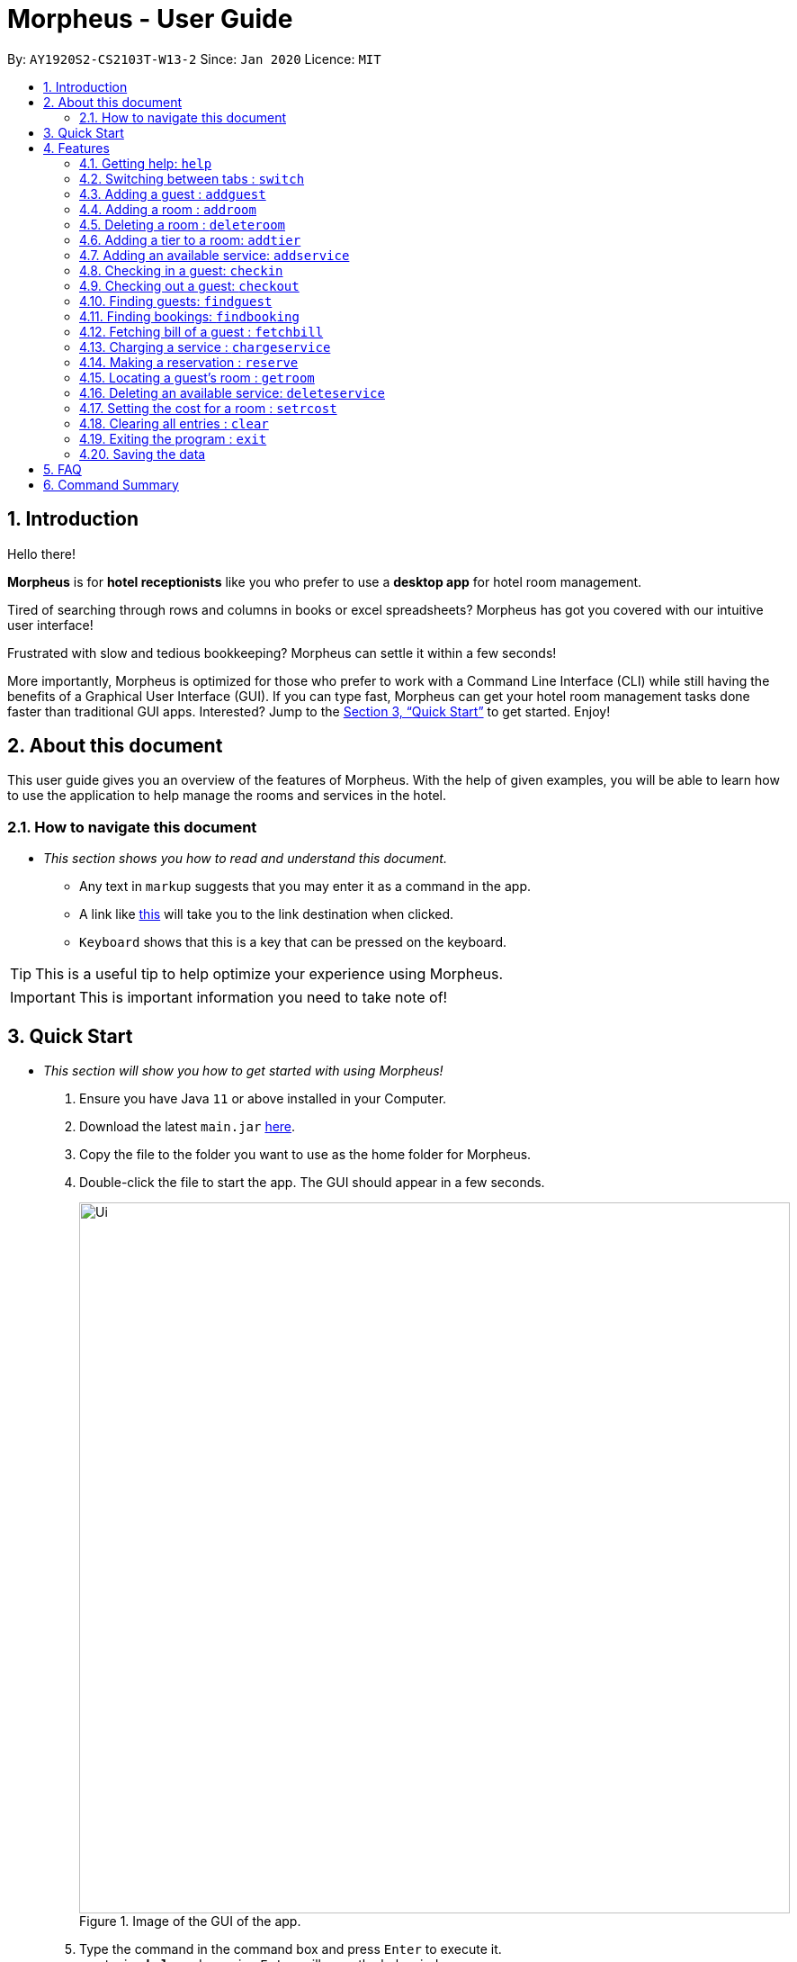 = Morpheus - User Guide
:site-section: UserGuide
:toc:
:toc-title:
:toc-placement: preamble
:sectnums:
:imagesDir: images
:stylesDir: stylesheets
:xrefstyle: full
:experimental:
ifdef::env-github[]
:tip-caption: :bulb:
:note-caption: :information_source:
endif::[]
:repoURL: https://github.com/AY1920S2-CS2103T-W13-2/main

By: `AY1920S2-CS2103T-W13-2`      Since: `Jan 2020`      Licence: `MIT`

== Introduction
Hello there!

**Morpheus** is for **hotel receptionists** like you who prefer to use a **desktop app** for hotel room management.

Tired of searching through rows and columns in books or excel spreadsheets? Morpheus has got you covered with our intuitive user interface!

Frustrated with slow and tedious bookkeeping? Morpheus can settle it within a few seconds!

More importantly, Morpheus is optimized for those who prefer to work with a Command Line Interface (CLI) while still having the benefits of a Graphical User Interface (GUI). If you can type fast, Morpheus can get your hotel room management tasks done faster than traditional GUI apps.
Interested? Jump to the <<Quick Start>> to get started. Enjoy!

== About this document

This user guide gives you an overview of the features of Morpheus. With the help of given examples, you will be able to learn how to use the application to help manage the rooms and services in the hotel.

=== How to navigate this document
* _This section shows you how to read and understand this document._

** Any text in `markup` suggests that you may enter it as a command in the app.

** A link like link:{repoURL}[this] will take you to the link destination when clicked.

** kbd:[Keyboard] shows that this is a key that can be pressed on the keyboard.

TIP: This is a useful tip to help optimize your experience using Morpheus.

IMPORTANT: This is important information you need to take note of!

== Quick Start
* _This section will show you how to get started with using Morpheus!_

.  Ensure you have Java `11` or above installed in your Computer.
.  Download the latest `main.jar` link:{repoURL}/releases[here].
.  Copy the file to the folder you want to use as the home folder for Morpheus.
.  Double-click the file to start the app. The GUI should appear in a few seconds.
+
.Image of the GUI of the app.
image::Ui.png[width="790"]
+
.  Type the command in the command box and press kbd:[Enter] to execute it. +
e.g. typing *`help`* and pressing kbd:[Enter] will open the help window. +

.  Some example commands you can try:

** *`addguest n/Harry i/H123456 p/91919191 e/harry@email.com t/VIP`* : Adds a guest, `Harry` to the hotel database.
** *`reserve i/H123456 rn/001 fd/2020-12-12 td/2020-12-13`* : Reserves the room `001` for `Harry` from `2020-12-12` to `2020-12-13`
** *`checkin i/H123456 rn/001 td/2020-12-13`* : Checks in Harry into the hotel.
** *`checkout rn/001`* : Checks Harry out of the hotel.
** *`switch guest`* : lists all guests
** *`exit`* : exits the app

.  Refer to <<Features>> for details of each command.

[[Features]]
== Features
* _This section highlights the features of Morpheus._

====
*[.underline]#Overview Of Features#*

Features can be divided into 4 groups of commands

* Initialization commands
** `addroom` command adds a room into hotel.
** `addguest` command adds a guest.
** `addtier` command adds a tier to a room
** `setrcost` command sets the cost of a room.

* Service commands


** `checkin` and `checkout` command receives and returns customers.
** `chargeservice` command charges customers for getting services.
** `reserve` command makes a reservation.
** `fetchbill` command fetches the bill of a guest.

* Statistical commands

** `list` command shows list of guests
** `findguest`, `getroom` quickly looks up for queries of rooms and quests.

* General purpose commands

** `help` command shows instructions.
** `exit` command quits the app.
** `clear` command clears all entries.
** `switch` command navigate between tabs.
====
====
*[.underline]#Command Format#*

* Words in `UPPER_CASE` are the parameters to be supplied by the user e.g. in `checkin i/ID rn/ROOM_NUMBER td/TO_DATE`, `ID` is a parameter which can be used as `checkin i/G1231231X`.
* Items in square brackets are optional e.g `n/NAME [t/TIER]` can be used as `n/Smith t/Member` or as `n/Smith`.
* Parameters can be in any order e.g. if the command specifies `n/NAME rn/ROOM_NUMBER`, `rn/ROOM_NUMBER n/NAME` is also acceptable.
====

=====
**[.underline]#Some Common Parameters#** +

*Guest:* +

* `i/` : Guest ID
* `n/` : Guest name
* `p/` : Guest phone
* `e/' : Guest email
* 't/' : Guest tag

*Rooms and Bookings* +

* `rn/` : Room number
* `ti/` : Room tier
* `bi/` : Booking ID
* `fd/` : Date from
* `td/` : Date to
* `c/`  : Cost

*Services* +

* `si/` : Service ID
* `d/`  : Description of the service
=====

=== Getting help: `help`
If you need to view help, use the command `help` .

Format: `help`

//tag::switch[]
=== Switching between tabs : `switch`
If you want to switch to a new tab and view all the data on the specified tab, use the command `switch` .

Format: `switch TAB_NAME`

IMPORTANT: *`TAB_NAME`* must be one of `welcome`, `guest`, `room`, `booking`, `service`, `bill`

Examples:

* `switch guest` +

Result: Switches to and shows all entries on guest tab.

//end::switch[]

//tag::addguest[]
=== Adding a guest : `addguest`

If you want to add a guest in the hotel list, use the command `addguest` +

Format: `addguest n/NAME i/ID p/PHONE_NUMBER e/EMAIL [t/TAG]...`

Examples:

* `addguest n/John Doe i/G1231231X p/1928310 e/johndoe@gmail.com` +

Result: Add John Doe with his information into the database.

* `addguest n/Sallly Smith i/G1231232X p/512685123 e/sallysmith@gmail.com t/VIP` +

Result: Adds Sally Smith with her information into the hotel database.

TIP: You may use `t/TAG` to specify the status of the guest in the hotel! E.g. `t/VIP`
//end::addguest[]

=== Adding a room : `addroom`

If you want to add a room to the hotel database, use the command `addroom` +

Format: `addroom rn/ROOM_NUMBER ti/TIER c/COST`

Examples:

* `addroom rn/101 ti/GOLD c/150.00` +

Result: Add room `101` into the database.


=== Deleting a room : `deleteroom`

If you want to delete a room from the hotel, use the command `deleteroom`. +

Format: `deleteroom rn/ROOM_NUMBER`

Examples:

* `deleteroom rn/101` +

Result: Deletes room `101` into the database.

=== Adding a tier to a room: `addtier`

If you want to add a tier and set this tier for certain rooms, use the command `addtier` +

Format: `addtier ti/TIER_NAME rn/ROOM_NUMBERS`

Examples:

* `addtier ti/GOLD rn/001 002 003`. +

Result: Sets the tier for rooms `001`, `002`, and `003` to `GOLD`.

=== Adding an available service: `addservice`

If you want to add an available service to the database, use the command `addservice` +

Format: `addservice si/SERVICE_ID d/DESCRIPTION c/COST`

Examples:

* `addservice si/WC d/Wash clothes c/100.00` +

Result: Adds a service with id `WC`, description `Wash clothes` and cost `100.00`.

=== Checking in a guest: `checkin`

If you want to check in a guest to the hotel from the current date until the an end-date, use the command `checkin` +

Format: `checkin i/ID rn/ROOM_NUMBER td/TO_DATE`

Examples:

* `checkin i/G1231231X rn/101 td/2020-12-14` +

Result: Checks in guest with ID `G1231231X` to room `101` until `2020-12-14`.

=== Checking out a guest: `checkout`

If you want to check out a guest from the hotel, use the command `checkout` +

Format: `checkout rn/ROOM_NUMBER`

Examples:

* `checkout rn/101` +

Result: Checks out the guest from room `101`.

//tag::findguest[]
=== Finding guests: `findguest`
If you want to find guests using their names or id, use the commmand `findguest`. +

Format: `findguest [n/NAME] ... [n/NAME] [i/ID] ... [i/ID]`

IMPORTANT: - Name must be an exact match. +
- The order of the keywords does not matter. e.g. `n/Alice i/A10` is same as `i/A10 n/Alice`. +
- Persons matching at least one keyword will be returned.

Examples:

* `findguest n/John Doe i/A10` +

Result: Shows persons with name: `John Doe` or ID: `A10`
//end::findguest[]

=== Finding bookings: `findbooking`
If you want to find bookings using the guest's name, guest's ID or by room number, use the command `findbooking`. +

Format: `findbooking n/NAME ... n/NAME i/ID ... i/ID rn/ROOM_NUMBER ... rn/ROOM_NUMBER`

IMPORTANT: - The order of the keywords does not matter. e.g. `n/Alice i/A10` is same as `i/A10 n/Alice` +
- Booking matching at least one keyword will be returned

Examples:

* `findbooking n/Alice rn/001` +

Result: Shows booking of `Alice` or of room `001`.

=== Fetching bill of a guest : `fetchbill`
If you want to retrieve the bill of a guest, use the command `fetchbill` +

Format: `fetchbill i/ID [rn/ROOM_NUMBER]`

Examples:

* `fetchbill  i/G1231231X` +

Result: Shows the entire bill, consisting of all costs incurred, for guest with ID `G1231231X` 's stay up till present moment.

=== Charging a service : `chargeservice`
If you want to charges a service to the guest's tab, use the command `chargeservice` +

Format: `chargeservice i/PERSON_ID rn/ROOM_NUMBER si/SERVICE_ID`

Examples:

* `chargeservice i/G1231231X rn/100.00 si/WC` +

Result: Charges service with the ID `WC` for room `100` to the guest with ID `G1231231X` 's bill.

=== Making a reservation : `reserve`
If you want to make a reservation for a guest in the hotel, use the command `reserve` +

Format: `reserve i/ID rn/ROOM_NUMBER fd/FROM_DATE td/TO_DATE`

Examples:

* `reserve i/G1231231X rn/102 fd/ 2020-12-12 td/ 2020-12-30` +

Result: Reserves room `102` for guest with the ID `G1231231X` from `2020-12-12` to `2020-12-30`.

=== Locating a guest's room : `getroom`
If you want to retrieve the room number related to a guest's reservation, use the command `getroom`. +

Format: `getroom i/ID`

Examples:

* `getroom i/G1231231X` +

Result: Shows the room booked by the guest with ID `G12311231X`

=== Deleting an available service: `deleteservice`
If you want to delete an available service using the service's ID, use the command `deleteservice` +

Format: `deleteservice si/SERVICE_ID`

Examples:

* `deleteservice si/WC` +

Result: Deletes a service with service ID `WC`.

=== Setting the cost for a room : `setrcost`
If you want to set the cost for a room (per night), use the command `setrcost` +

Format: `setrcost rn/ROOM_NUMBER c/COST`

Examples:

* `setrcost  rn/101 c/50.00` +

Result: Sets the cost for `101` as `50.00` per night.

=== Clearing all entries : `clear`
If you want to clear all data from Morpheus, use the command `clear` +

Format: `clear`

=== Exiting the program : `exit`

Result: If you want to exit the program, use the command `exit` +

Format: `exit`

=== Saving the data

The data of Morpheus is saved in the hard disk automatically after any command that changes the data. +
There is no need to save manually.


== FAQ

*Q*: How do I transfer my data to another Computer? +
*A*: Install the app in the other computer and overwrite the empty data file it creates with the file that contains the data of your previous Morpheus folder.

== Command Summary

* *Help* : `help`
* *Switch tab*: `switch TAB_NAME`
* *Add Guest* : `addguest n/NAME i/ID p/PHONE_NUMBER e/EMAIL` +
e.g. `addguest n/John Doe i/G1231231X p/1928310 e/johndoe@gmail.com`
* `Add Room` : `addroom rn/ROOM_NUMBER` +
e.g. `addroom rn/101`
* *Add Tier* : `addtier ti/TIER_NAME rn/ROOM_NUMBERS` +
e.g. `addtier ti/Gold rn/12E 12F 12T`
* *Add Service* : `addservice si/SERVICE_ID d/DESCRIPTION c/COST` +
e.g. `addservice si/WC d/Wash clothes c/100.00`
* *Check in* : `checkin i/ID rn/ROOM_NUMBER td/TO_DATE` +
e.g. `checkin i/G1231231X rn/101 td/2020-03-14`
* *Check out* : `checkout rn/ROOM_NUMBER` +
e.g. `checkout rn/101`
* *List* : `list`
* *Find Guest* : `findguest n/NAME …​ n/NAME i/ID …​ i/ID` +
e.g. `findguest n/Alice i/A10`
* *Fetch Bill* : `fetchbill i/ID [rn/ROOM_NUMBER]` +
e.g. `fetchbill i/G1231231X`
* *Charge Service* : `chargeservice i/PERSON_ID rn/ROOM_NUMBER si/SERVICE_ID` +
e.g. `chargeservice i/G1231231X rn/100 si/WC`
* *Make Reservation* : `reserve i/ID rn/ROOM_NUMBER df/FROM_DATE dt/TO_DATE` +
e.g. `reserve i/G1231231X rn/102 df/ 2020-12-12 dt/ 2020-12-30`
* *Locate Room* : `getroom i/ID` +
e.g. `getroom i/ID`
* *Set Room Cost* : `setrcost rn/ROOM_NUMBER c/COST` +
e.g. `setrcost rn/101 c/50`
* *Clear* : `clear`
* *Find* : `find KEYWORD [MORE_KEYWORDS]` +
e.g. `find James Jake`

